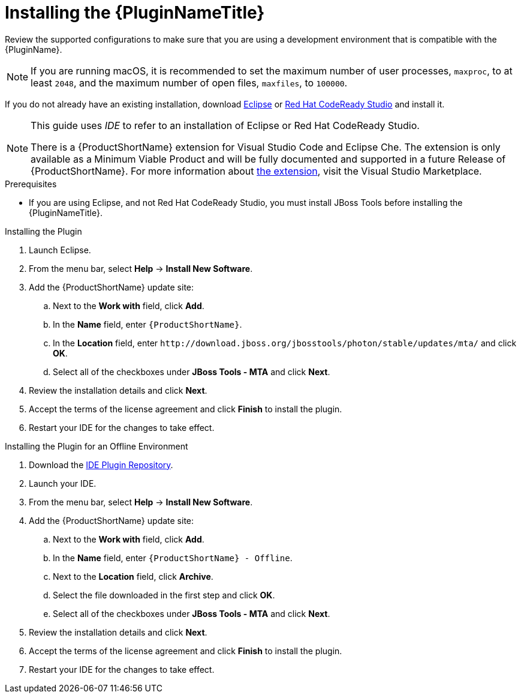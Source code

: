 // Module included in the following assemblies:
// * docs/plugin-guide_5/master.adoc
[id='install_plugin_{context}']
= Installing the {PluginNameTitle}

Review the supported configurations to make sure that you are using a development environment that is compatible with the {PluginName}.

NOTE: If you are running macOS, it is recommended to set the maximum number of user processes, `maxproc`, to at least `2048`, and the maximum number of open files, `maxfiles`, to `100000`.

If you do not already have an existing installation, download link:http://www.eclipse.org/downloads/[Eclipse] or link:https://developers.redhat.com/products/codeready-studio/download/[Red Hat CodeReady Studio] and install it.

[NOTE]
--
This guide uses _IDE_ to refer to an installation of Eclipse or Red Hat CodeReady Studio.

There is a {ProductShortName} extension for Visual Studio Code and Eclipse Che.
The extension is only available as a Minimum Viable Product and will be fully documented and supported in a future Release of {ProductShortName}.
For more information about link:https://marketplace.visualstudio.com/items?itemName=redhat.mta-vscode-extension[the extension], visit the Visual Studio Marketplace.
--

.Prerequisites

* If you are using Eclipse, and not Red Hat CodeReady Studio, you must install JBoss Tools before installing the {PluginNameTitle}.

.Installing the Plugin

. Launch Eclipse.
. From the menu bar, select *Help* -> *Install New Software*.
. Add the {ProductShortName} update site:

.. Next to the *Work with* field, click *Add*.
.. In the *Name* field, enter `{ProductShortName}`.
.. In the *Location* field, enter [x-]`http://download.jboss.org/jbosstools/photon/stable/updates/mta/` and click *OK*.
.. Select all of the checkboxes under *JBoss Tools - MTA* and click *Next*.

. Review the installation details and click *Next*.
. Accept the terms of the license agreement and click *Finish* to install the plugin.
. Restart your IDE for the changes to take effect.

.Installing the Plugin for an Offline Environment

. Download the link:{ProductDownloadURL}{IDEPluginFilename}-{ProductVersion}.zip[IDE Plugin Repository].
. Launch your IDE.
. From the menu bar, select *Help* -> *Install New Software*.
. Add the {ProductShortName} update site:

.. Next to the *Work with* field, click *Add*.
.. In the *Name* field, enter `{ProductShortName} - Offline`.
.. Next to the *Location* field, click *Archive*.
.. Select the file downloaded in the first step and click *OK*.
.. Select all of the checkboxes under *JBoss Tools - MTA* and click *Next*.

. Review the installation details and click *Next*.
. Accept the terms of the license agreement and click *Finish* to install the plugin.
. Restart your IDE for the changes to take effect.
